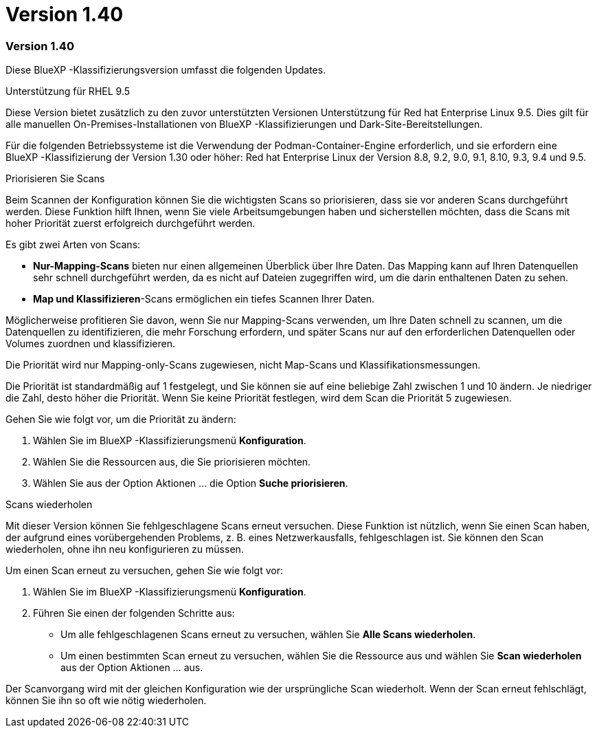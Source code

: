 = Version 1.40
:allow-uri-read: 




=== Version 1.40

Diese BlueXP -Klassifizierungsversion umfasst die folgenden Updates.

.Unterstützung für RHEL 9.5
Diese Version bietet zusätzlich zu den zuvor unterstützten Versionen Unterstützung für Red hat Enterprise Linux 9.5. Dies gilt für alle manuellen On-Premises-Installationen von BlueXP -Klassifizierungen und Dark-Site-Bereitstellungen.

Für die folgenden Betriebssysteme ist die Verwendung der Podman-Container-Engine erforderlich, und sie erfordern eine BlueXP -Klassifizierung der Version 1.30 oder höher: Red hat Enterprise Linux der Version 8.8, 9.2, 9.0, 9.1, 8.10, 9.3, 9.4 und 9.5.

.Priorisieren Sie Scans
Beim Scannen der Konfiguration können Sie die wichtigsten Scans so priorisieren, dass sie vor anderen Scans durchgeführt werden. Diese Funktion hilft Ihnen, wenn Sie viele Arbeitsumgebungen haben und sicherstellen möchten, dass die Scans mit hoher Priorität zuerst erfolgreich durchgeführt werden.

Es gibt zwei Arten von Scans:

* *Nur-Mapping-Scans* bieten nur einen allgemeinen Überblick über Ihre Daten. Das Mapping kann auf Ihren Datenquellen sehr schnell durchgeführt werden, da es nicht auf Dateien zugegriffen wird, um die darin enthaltenen Daten zu sehen.
* *Map und Klassifizieren*-Scans ermöglichen ein tiefes Scannen Ihrer Daten.


Möglicherweise profitieren Sie davon, wenn Sie nur Mapping-Scans verwenden, um Ihre Daten schnell zu scannen, um die Datenquellen zu identifizieren, die mehr Forschung erfordern, und später Scans nur auf den erforderlichen Datenquellen oder Volumes zuordnen und klassifizieren.

Die Priorität wird nur Mapping-only-Scans zugewiesen, nicht Map-Scans und Klassifikationsmessungen.

Die Priorität ist standardmäßig auf 1 festgelegt, und Sie können sie auf eine beliebige Zahl zwischen 1 und 10 ändern. Je niedriger die Zahl, desto höher die Priorität. Wenn Sie keine Priorität festlegen, wird dem Scan die Priorität 5 zugewiesen.

Gehen Sie wie folgt vor, um die Priorität zu ändern:

. Wählen Sie im BlueXP -Klassifizierungsmenü *Konfiguration*.
. Wählen Sie die Ressourcen aus, die Sie priorisieren möchten.
. Wählen Sie aus der Option Aktionen ... die Option *Suche priorisieren*.


.Scans wiederholen
Mit dieser Version können Sie fehlgeschlagene Scans erneut versuchen. Diese Funktion ist nützlich, wenn Sie einen Scan haben, der aufgrund eines vorübergehenden Problems, z. B. eines Netzwerkausfalls, fehlgeschlagen ist. Sie können den Scan wiederholen, ohne ihn neu konfigurieren zu müssen.

Um einen Scan erneut zu versuchen, gehen Sie wie folgt vor:

. Wählen Sie im BlueXP -Klassifizierungsmenü *Konfiguration*.
. Führen Sie einen der folgenden Schritte aus:
+
** Um alle fehlgeschlagenen Scans erneut zu versuchen, wählen Sie *Alle Scans wiederholen*.
** Um einen bestimmten Scan erneut zu versuchen, wählen Sie die Ressource aus und wählen Sie *Scan wiederholen* aus der Option Aktionen ... aus.




Der Scanvorgang wird mit der gleichen Konfiguration wie der ursprüngliche Scan wiederholt. Wenn der Scan erneut fehlschlägt, können Sie ihn so oft wie nötig wiederholen.
